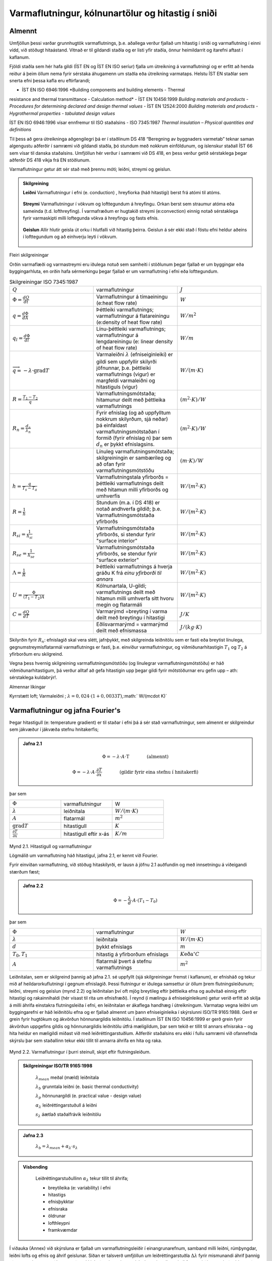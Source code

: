 .. container::

Varmaflutningur, kólnunartölur og hitastig í sniði
==================================================

Almennt
-------

Umfjöllun þessi varðar grunnhugtök varmaflutnings, þ.e. aðallega verður
fjallað um hitastig í sniði og varmaflutning í einni vídd, við stöðugt
hitaástand. Vitnað er til gildandi staðla og er listi yfir staðla, önnur
heimildarrit og ítarefni aftast í kaflanum.

Fjöldi staðla sem hér hafa gildi (ÍST EN og ÍST EN ISO seríur) fjalla um
útreikning á varmaflutningi og er erfitt að henda reiður á þeim öllum
nema fyrir sérstaka áhugamenn um staðla eða útreikning varmataps. Helstu
ÍST EN staðlar sem snerta efni þessa kafla eru eftirfarandi;

- ÍST EN ISO 6946:1996 *Building components and building elements - Thermal
resistance and thermal transmittance - Calculation method*
- ÍST EN 10456:1999 *Building materials and products - Procedures for
determining declared and design thermal values*
- ÍST EN 12524:2000 *Building materials and products - Hygrothermal
properties - tabulated design values*

ÍST EN ISO 6946:1996 vísar ennfremur til ISO staðalsins
- ISO 7345:1987 *Thermal insulation – Physical quantities and definitions*

Til þess að gera útreikninga aðgengilegri þá er í staðlinum DS 418
“Beregning av byggnaders varmetab” teknar saman algengustu aðferðir í
samræmi við gildandi staðla, þó stundum með nokkrum einföldunum, og
íslenskur staðall ÍST 66 sem vísar til danska staðalsins. Umfjöllun hér
verður í samræmi við DS 418, en þess verður getið sérstaklega þegar
aðferðir DS 418 víkja frá EN stöðlunum.

Varmaflutningur getur átt sér stað með þrennu móti; leiðni, streymi og
geislun.

.. admonition:: Skilgreining
   :class: definitions
   
   **Leiðni**
   Varmaflutningur í efni (e. conduction) , hreyfiorka (háð hitastigi) berst frá atómi til atóms.
   
   .. figure:: ./myndir/kafli02/leidni.png
   
   **Streymi**
   Varmaflutningur í vökvum og lofttegundum á hreyfingu. Orkan
   berst sem straumur atóma eða sameinda (t.d. lofthreyfing). Í varmafræðum
   er hugtakið streymi (e:convection) einnig notað sérstaklega fyrir
   varmaskipti milli loftegunda vökva á hreyfingu og fasts efnis.
   
   .. figure:: ./myndir/kafli02/streymi.png

   **Geislun**
   Allir hlutir geisla út orku í hlutfalli við hitastig þeirra. Geislun á
   sér ekki stað í föstu efni heldur aðeins í lofttegundum og að einhverju
   leyti í vökvum.
   
   .. figure:: ./myndir/kafli02/geislun.png

Fleiri skilgreiningar

Orðin varmaflæði og varmastreymi eru iðulega notuð sem samheiti í
stöðlunum þegar fjallað er um byggingar eða byggingarhluta, en orðin
hafa sérmerkingu þegar fjallað er um varmaflutning í efni eða
lofttegundum.

.. list-table:: Skilgreiningar ISO 7345:1987
  :widths: 5 5 5
  :header-rows: 0

  * - :math:`Q`
    - varmaflutningur
    - :math:`J`
  * - :math:`\Phi = \frac{dQ}{dt}`
    - Varmaflutningur á tímaeiningu (e:heat flow rate)
    - :math:`W`
  * - :math:`q=\frac{d\Phi}{dA}`
    - Þéttleiki varmaflutnings; varmaflutningur á flatareiningu (e:density of heat flow rate)
    - :math:`W/m^2`
  * - :math:`q_l=\frac{d\Phi}{dl}`
    - Línu-þéttleiki varmaflutnings; varmaflutningur á lengdareiningu (e: linear density of heat flow rate)
    - :math:`W/m`
  * - :math:`\overrightarrow{q} = -\lambda\cdot \text{grad}T`
    - Varmaleiðni :math:`\lambda` (efniseiginleiki) er gildi sem uppfyllir skilyrði
      jöfnunnar, þ.e. þéttleiki varmaflutnings (vigur) er margfeldi
      varmaleiðni og hitastiguls (vigur)
    - :math:`W/(m\cdot K)`
  * - :math:`R=\frac{T_1-T_2}{q}`
    - Varmaflutningsmótstaða; hitamunur deilt með þéttleika varmaflutnings
    - :math:`(m^2\cdot K)/W`   
  * - :math:`R_n=\frac{d_n}{\lambda_n}`
    - Fyrir efnislag (og að uppfylltum nokkrum skilyrðum, sjá neðar) þá einfaldast varmaflutningsmótstaðan í formið (fyrir
      efnislag n) þar sem :math:`d_n` er þykkt efnislagsins.
    - :math:`(m^2\cdot K)/W` 
  * - 
    - Línuleg varmaflutningsmótstaða; skilgreiningin er sambærileg og að ofan
      fyrir varmaflutningsmótstöðu
    - :math:`(m\cdot K)/W` 
  * - :math:`h=\frac{q}{T_s-T_a}`
    - Varmaflutningstala yfirborðs = þéttleiki varmaflutnings deilt
      með hitamun milli yfirborðs og umhverfis
    - :math:`W/(m^2 \cdot K)` 
  * - :math:`R=\frac{1}{h}`
    - Stundum (m.a. í DS 418) er notað andhverfa gildið; þ.e. Varmaflutningsmótstaða yfirborðs
    - :math:`W/(m^2 \cdot K)` 
  * - :math:`R_{si}=\frac{1}{h_{si}}`
    - Varmaflutningsmótstaða yfirborðs, si stendur fyrir "surface interior"
    - :math:`W/(m^2 \cdot K)` 
  * - :math:`R_{se}=\frac{1}{h_{se}}`
    - Varmaflutningsmótstaða yfirborðs, se stendur fyrir "surface exterior"
    - :math:`W/(m^2 \cdot K)` 
  * - :math:`\Lambda = \frac{1}{R}`
    - Þéttleiki varmaflutnings á hverja gráðu K frá *einu yfirborði til annars*
    - :math:`W/(m^2 \cdot K)` 
  * - :math:`U = \frac{\Phi}{(T_1-T_2)A}`
    - Kólnunartala, U-gildi; varmaflutnings deilt með hitamun milli umhverfa sitt hvoru megin og flatarmáli
    - :math:`W/(m^2 \cdot K)` 
  * - :math:`C=\frac{dQ}{dT}`
    - Varmarýmd =breyting í varma deilt með breytingu í hitastigi
    - :math:`J/K` 
  * - 
    - Eðlisvarmarýmd = varmarýmd deilt með efnismassa
    - :math:`J/(kg\cdot K)`

Skilyrðin fyrir :math:`R_n`: efnislagið skal vera slétt, jafnþykkt, með skilgreinda leiðnitölu sem er fasti eða breytist
línulega, gegnumstreymisflatarmál varmaflutnings er fasti, þ.e. einvíður
varmaflutningur, og viðmiðunarhitastigin :math:`T_1` og :math:`T_2`
á yfirborðum eru skilgreind.

Vegna þess hvernig skilgreining varmaflutningsmótstöðu (og línulegrar
varmaflutningsmótstöðu) er háð viðmiðunarhitastigum, þá verður alltaf að
gefa hitastigin upp þegar gildi fyrir mótstöðurnar eru gefin upp – ath:
sérstaklega kuldabrýr!.

Almennar líkingar

Kyrrstætt loft; Varmaleiðni ; :math:`\lambda = 0,024 \cdot (1+0,0033T)`,:math:` W/(m\cdot K)`

Varmaflutningur og jafna Fourier's
----------------------------------

Þegar hitastigull (e: temperature gradient) er til staðar í efni þá á
sér stað varmaflutningur, sem almennt er skilgreindur sem jákvæður í
jákvæða stefnu hnitakerfis;

.. admonition:: Jafna 2.1
   :class: jafna

   .. math::
      \Phi = -\lambda \cdot A \cdot \text{T} \qquad \qquad \text{(almennt)}
   .. math::
      \Phi = -\lambda \cdot A \cdot \frac{\partial T}{\partial x} \qquad \qquad\text{(gildir fyrir eina stefnu í hnitakerfi)}

þar sem 

.. list-table:: 
  :widths: 5 5 5
  :header-rows: 0

  * - :math:`\Phi`
    - varmaflutningur
    - W
  * - :math:`\lambda`
    - leiðnitala
    - :math:`W/(m\cdot K)`
  * - :math:`A`
    - flatarmál
    - :math:`m^2`
  * - :math:`\text{grad}T`
    - hitastigull
    - :math:`K`
  * - :math:`\frac{\partial T}{\partial x}`
    - hitastigull eftir x-ás
    - :math:`K/m`

.. figure:: ./myndir/kafli02/varmaflutningur.png
  :align: center
  :width: 30%

Mynd 2.1. Hitastigull og varmaflutningur

Lögmálið um varmaflutning háð hitastigul, jafna 2.1, er kennt við
Fourier.

Fyrir einvíðan varmaflutning, við stöðug hitaskilyrði, er lausn á jöfnu
2.1 auðfundin og með innsetningu á viðeigandi stærðum fæst;

.. admonition:: Jafna 2.2
   :class: jafna

   .. math:: \Phi = -\frac{\lambda}{d}\cdot A \cdot (T_1-T_0)

þar sem 

.. list-table:: 
  :widths: 5 5 5
  :header-rows: 0

  * - :math:`\Phi`
    - varmaflutningur
    - :math:`W`
  * - :math:`\lambda`
    - leiðnitala
    - :math:`W/(m\cdot K)`
  * - :math:`d`
    - þykkt efnislags
    - :math:`m`
  * - :math:`T_0,T_1`
    - hitastig á yfirborðum efnislags
    - :math:`K \text{eða} ^{\circ}C`
  * - :math:`A`
    - flatarmál þvert á stefnu varmaflutnings
    - :math:`m^2`        

Leiðnitalan, sem er skilgreind þannig að jafna 2.1. sé uppfyllt (sjá
skilgreiningar fremst í kaflanum), er efnisháð og tekur mið af
heildarorkuflutningi í gegnum efnislagið. Þessi flutningur er iðulega
samsettur úr öllum þrem flutningsleiðunum; leiðni, streymi og geislun
(mynd 2.2) og leiðnitalan því oft mjög breytileg eftir þéttleika efna og
auðvitað einnig eftir hitastigi og rakainnihaldi (hér vísast til rita um
efnisfræði). Í reynd (í mælingu á efniseiginleikum) getur verið erfitt
að skilja á milli áhrifa einstakra flutningsleiða í efni, en leiðnitalan
er ákaflega handhæg í útreikningum. Varmatap vegna leiðni um
byggingarefni er háð leiðnitölu efna og er fjallað almennt um þann
efniseiginleika í skýrslunni ISO/TR 9165:1988. Gerð er grein fyrir
hugtökum og ákvörðun hönnunargildis leiðnitölu. Í staðlinum ÍST EN ISO
10456:1999 er gerð grein fyrir ákvörðun uppgefins gildis og
hönnunargildis leiðnitölu útfrá mæligildum, þar sem tekið er tillit til
annars efnisraka – og hita heldur en mæligildi miðast við með
leiðréttingarstuðlum. Aðferðir staðalsins eru ekki í fullu samræmi við
ofannefnda skýrslu þar sem staðallinn tekur ekki tillit til annarra
áhrifa en hita og raka.

.. figure:: ./myndir/kafli02/leidnitala.png
  :align: center
  :width: 70%

Mynd 2.2. Varmaflutningur í þurri steinull, skipt eftir flutningsleiðum.

.. admonition:: Skilgreiningar ISO/TR 9165:1998
   :class: definitions

      :math:`\lambda_{mean}` meðal (mæld) leiðnitala

      :math:`\lambda_{b}` grunntala leiðni (e. basic thermal conductivity)

      :math:`\lambda_{p}` hönnunargildi (e. practical value - design value)

      :math:`\alpha_{\lambda}` leiðréttingarstuðull á leiðni

      :math:`s_{\lambda}` áætlað staðalfrávik leiðnitölu 

.. admonition:: Jafna 2.3
    :class: jafna

      :math:`\lambda_b = \lambda_{mean} + \alpha_{\lambda} \cdot s_{\lambda}`

.. admonition:: Vísbending
    :class: hint

      Leiðréttingarstuðullinn :math:`\alpha_{\lambda}` tekur tillit til áhrifa;

      * breytileika (e: variability) í efni

      * hitastigs

      * efnisþykktar

      * efnisraka

      * öldrunar

      * lofthleypni

      * framkvæmdar

Í viðauka (Annex) við skýrsluna er fjallað um varmaflutningsleiðir í
einangrunarefnum, samband milli leiðni, rúmþyngdar, leiðni lofts og
efnis og áhrif geislunar. Síðan er talsverð umfjöllun um
leiðréttingarstuðla :math:`\Delta \lambda` fyrir mismunandi áhrif þannig að meta má suma
stuðlana en aðra ekki. Það er hvergi sagt skýrt hvernig reikna skuli
:math:`\lambda_p` en virðist sem það sé hugsað eins og jafna 2.4 sýnir:

.. admonition:: Jafna 2.4
    :class: jafna

      :math:`\lambda_p = \lambda_b + \Delta\lambda_m + \Delta\lambda_t`

Hönnunargildi leiðnitölu er þá fundið á sambærilegan hátt og tíðkast
hefur á Norðurlöndunum um árabil, sjá t.d. *“Den nordiske komité for
bygningsbestemmelser”* (1989).

Í samræmi við þessar reglur eru hönnunargildi leiðnitalna fyrir öll
algengustu byggingarefnin birt í staðlinum ÍST EN 12524:2000. Uppgefin
leiðnitala tekur samkvæmt hefð tillit til allra þriggja
varmaflutningsleiða í efni; leiðni, geislunar og streymis. Ítarlegar
töflur yfir leiðnitölur má finna víða, t.d. í ritinu *Varmaeinangrun húsa*
eftir þá Guðmund Halldórsson og Jón Sigurjónsson (1992). Leiðnitölur
efna eru einnig gefnar upp af framleiðendum.

Þegar reikna á varmaflutning samkvæmt jöfnu 2.1 (eða 2.2) þá þarf
hitadreifingin augljóslega að vera þekkt. Jöfnu hitasviðsins má ákvarða
útfrá jafnvægislíkingum fyrir smábút. Með hliðsjón af jöfnu 2.1 og mynd
2.3 (smábútur með þverskurðarflatarmálið A og þykktina dx) fæst fyrir
einvítt tilfelli (jafnvægi varmaflutnings, þ.e. varmaflutningur á
tímaeiningu dt) og fyrir snið þar sem þéttleiki varmaflutnings er fasti
(þ.e. umfjöllunin gildir t.d. ekki fyrir röraeinangrun!);

.. admonition:: Jafna 2.5
    :class: jafna

      a. Varmaflutningur inn frá vinstri

      :math:`\Phi_1 = - \lambda \cdot A \cdot \frac{\partial T_x}{\partial x}`

      b. Varmaflutningur út til hægri

      :math:`\Phi_2 = - \lambda \cdot A \cdot \frac{\partial T_{x+dx}}{\partial x}`
      
      c. Varmagjöf

      :math:`\Phi_3 = A \cdot dx \cdot \Phi''`
      
      d. Uppsafnaður varmi

      :math:`\Phi_4 = A \cdot dx \cdot \rho \cdot c_p \cdot \frac{\partial T}{\partial t}`
      
Fyrir varmaaukningu smábútsins sem jákvæða stærð;

:math:`\Phi_4 = \Phi_1 - \Phi_2 + \Phi_3`

Setjum inn jöfnurnar 2.5a-d (gerum hér ráð fyrir að leiðnitalan sé ekki
háð hitastigi) og styttum. Með “innsæi” (eða samanburði við fyrstu liði
Taylor raðar) sést að :math:`\partial^2 T = (\partial T_{x+dx} - \partial T_x)`, sem gefur jöfnu 2.6.

.. admonition:: Jafna 2.6
    :class: jafna

      :math:`\rho \cdot c_p \cdot \frac{\partial T}{\partial t} = \lambda \cdot \frac{\partial^2 T}{\partial x^2} + \Phi''`

í jöfnum 2.5a-d og 2.6 er skýring tákna eftirfarandi;

.. list-table:: 
  :widths: 5 5 5
  :header-rows: 0

  * - :math:`\rho`
    - þéttleiki efnisins
    - :math:`kg/m^3`
  * - :math:`c_p`
    - eðlisvarmarýmd efnis
    - :math:`J/(kg \cdot K)`
  * - :math:`\frac{\partial T_x}{\partial x} , \frac{\partial T_{x+dx}}{\partial x}`
    - varmastigull í sniðum x og x+dx
    -
  * - :math:`\Phi''`
    - varmagjöf til smábúts
    - :math:`W/m^3` 
  * - ...
    - aðrar stærðir sem fyrr
    - 


Samsvarandi fæst fyrir þrjá ása í rétthyrndu hnitakerfi jafnan 2.7 þegar
notaðar eru tvær einfaldanir; (i) einsátta efni, þ.e. sama leiðnitala í
allar stefnur og (ii) leiðnitalan er ekki hitastigsháð - en auðvelt er
að gera jöfnuna óháða slíkum einföldunum.

.. admonition:: Jafna 2.7
    :class: jafna

      :math:`\rho \cdot c_p \cdot \frac{\partial T}{\partial t} = \lambda \cdot \left( \frac{\partial^2 T}{\partial x^2} + \frac{\partial^2 T}{\partial y^2} + \frac{\partial^2 T}{\partial z^2} \right) + \Phi''`

.. list-table:: 
  :widths: 5 5 5
  :header-rows: 0

  * - :math:`T`
    - varmafræðilegt hitastig K
    - :math:`K`
  * - :math:`t`
    - tími
    - :math:`s`
  * - :math:`x,y,z`
    - lengdarmál
    - :math:`m`
  * - :math:`\Phi''`
    - varmagjöf á tímaeiningu og rúmmál
    - :math:`W/m^3`  
  * - :math:`\lambda`
    - varmaleiðnitala
    - :math:`W/(m \cdot K)` 
  * - :math:`\rho`
    - þéttleiki efnis
    - :math:`kg/m^3` 
  * - :math:`c_p`
    - eðlisvarmi
    - :math:`J/(kg \cdot K)` 

Aðeins í undantekningartilvikum er hægt að ákvarða lausnina á jöfnu 2.7
með stærðfræðigreiningu og er lausn því annaðhvort fengin með tölulegum
aðferðum, eða að forsendur eru einfaldaðar nægjanlega þannig að leysa
megin jöfnuna fræðilega. Síðari kosturinn er almennt notaður þegar telja
má að varmaflutningur uppfylli skilyrðin; (i) ástandið er ekki tímaháð
og (ii) varmaflutningur er einvíður (í eina stefnu í hnitakerfinu)

Þá fæst (fyrir varmagjöf :math:`\Phi'' = 0`)

.. admonition:: Jafna 2.8
    :class: jafna

      :math:`\lambda \cdot \left( \frac{\partial^2 T}{\partial x^2} \right) = 0`

og lausnin er augljóslega bein lína, þ.e. línulegt hitafall í sniðinu
svo lengi sem leiðnitalan, :math:`\lambda`, er fasti. Með tegrun og innsetningu á
viðeigandi stærðum (Mynd 2.4) fæst jafna 2.9;

.. admonition:: Jafna 2.9
    :class: jafna

      :math:`T_x = T_0 + \frac{x \cdot \lambda}{d \cdot \lambda} \cdot (T_1-T_0)=T_0+\frac{R_x}{R}(T_1-T_0)`

þar sem R\ :sub:`x`\ = x/ mótstaða hluta efnislags með þykkt x

R = d/ mótstaða alls efnislagsins með þykkt d

| 

Mynd 2.4

| 

| 

| 

Í jöfnu 2.9 hafa verið skilgreindar mótstöður R\ :sub:`x`\  og R, í stað
þess að stytta  töluna út og halda efnisþykktum eftir í jöfnunni, þetta
skýrist í umfjöllun sem fylgir. Þessi skilgreining á varmamótstöðu
efnislags er í samræmi við EN ISO 6946:1996 (en hefur tíðkast mun
lengur).

| 

Í langflestum tilvikum er áhugaverðast að skoða byggingarhluta sem
samsettir eru úr mörgum efnislögum og því með breytilegar leiðnitölur.
Til að ákvarða hitastig í sniði slíks byggingarhluta má setja upp
jafnvægislíkingu, sjá mynd 2.5 fyrir tvö efnislög;

| 

V\ Shape7 ið stöðug skilyrði (og fyrir fast flatarmál A) gildir
q\ :sub:`1`\ =q\ :sub:`2`\ 

og með hliðsjón af jöfnu 2.1 fæst;

| 

.. image:: myndir/kafli02_html_91729907e51607b3.png
   :name: Object24

| 

leyst fyrir T\ :sub:`1`\  (og með umröðun) fæst jafna 2.10

|image24| (2.10)

| 

þar sem R\ :sub:`1`\ = d\ :sub:`1`\ /\ :sub:`1`

R = R\ :sub:`1`\ +R\ :sub:`2`\ = d\ :sub:`1`\ /\ :sub:`1`\ +
d\ :sub:`2`\ /\ :sub:`2`

| 

| 

H

Mynd 2.5

Varmaflutningur og

hitastigull í tveggja laga byggingarhluta

Varmaflutningur og

hitastigull í tveggja laga

byggingarhluta

liðstætt fæst almenna jafnan fyrir n efnislög og

útreikning á hitastigi í sniði k sem jafna 2.11

| 

|image25| (2.11)

| 

Með þekkt hitastig beggja vegna við byggingarhluta má því auðveldlega
ákvarða hitastigsdreifingu í sniði við stöðug skilyrði ef
varmaflutningsmótstöður einstakra efnislaga eru þekktar.

| 

Nánar er fjallað um þennan þátt í kafla 2.6.

| 

| 

2.3 Varmastreymi
----------------

Varmastreymi getur átt sér stað vegna tilfærslu vökva eða lofttegunda.
Þetta gildir t.d. þegar loftskipti eiga sér stað í vistarverum og verður
fjallað um þann þátt síðar. Varmaflutningur vegna streymis verður einnig
þegar lofttegundir eða vökvi á hreyfingu komast í snertingu við fast
efni, og hitastig fasta efnisins er annað en hins miðilsins. Í slíkum
tilvikum er skilgreind varmaflutningstala yfirborðs, h (sjá einnig
skilgreiningar fremst í kaflanum).

| 

Streymið getur verið ýmist þvingað, þ.e. ytri kraftar orsaka hreyfinguna
eða óþvingað þ.e. þegar hitamunur einn milli t.d. yfirborðs og lofts
kemur loftinu á hreyfingu (vegna uppdrifs, e: buyoancy).

| 

Í fræðiritum, t.d. Nevander og Elmarsson(1994), má finna nálgunarjöfnur
til útreikninga á varmaflutningstölunni h, sjá töflu 2.1, og sést þar
ljóslega hvaða áhrif annarsvegar lofthraði og hinsvegar hitamunur hafa á
varmaskiptin.

| 

Tafla 2.1 Varmaflutningstala yfirborðs h W/(m\ :sup:`2`\ ·K)

| 

Þvingað streymi – vindhraði og stefna miðast við aðstæður í ótrufluðu
streymi

| 

Vindur samsíða yfirborði

h = 6+4·u u≤5 m/s

h = 7,4·u\ :sup:`0,76`\  u>5 m/s

| 

Vindstefna þvert á yfirborð

h = 5+4,5·u-0,14·u\ :sup:`2`\  áveðurs u<10 m/s

h = 5+1,5·u hlémegin u<8 m/s

| 

Óþvingað streymi (eigið streymi)

h = C·dT\ :sup:`0,25`\  C á bilinu 1,45 – 2,55

dT er tölugildi mismunar á hitastigi yfirborðs og lofts

| 

| 

Í staðlinum DS 418 (og Evrópustöðlum) eru gefnar upp varmamótstöður R
fyrir yfirborð (R=1/h), tafla 2.2 sýnir staðalgildin fyrir mismunandi
aðstæður.

| 

+------------------------+-----------------------+--------+-------+
| Tafla 2.2              |                       |        |       |
| Varmaflutningsmótstaða |                       |        |       |
| við yfirborð           |                       |        |       |
| m\ :sup:`2`\ K/W       |                       |        |       |
| (Heimild: ÍST EN ISO   |                       |        |       |
| 6946:1996)             |                       |        |       |
+------------------------+-----------------------+--------+-------+
| |                      | Stefna varmaflutnings |        |       |
+------------------------+-----------------------+--------+-------+
| |                      | Upp                   | Lárétt | Niður |
+------------------------+-----------------------+--------+-------+
| Innri mótstaða         | 0,10                  | 0,13   | 0,17  |
| R\ :sub:`si`           |                       |        |       |
+------------------------+-----------------------+--------+-------+
| Ytri mótstaða          | 0,04                  | 0,04   | 0,04  |
| R\ :sub:`se`           |                       |        |       |
+------------------------+-----------------------+--------+-------+

| 

| 

2.4 Varmageislun
----------------

Varmageislun er af mjög margbreytilegri bylgjulengd, eins og ljóslega má
sjá þegar geislaróf sólargeislunar er skoðað, mynd 2.6. Bylgjulengdin
mun ráða miklu um eiginleika geislunarinnar, s.s. orku og lit.

| 

Varmageislun hluta er í hlutfalli við hitastig þeirra, ef hlutur geislar
fullkomlega frá sér þá er talað um svartan kropp. Almenna jafnan 2.12
fyrir geislun frá svörtum kropp er kennd við Stefan-Boltzmann,

| 

q=·T\ :sup:`4`\  (2.12)

| 

þar sem q varmaþéttleiki W/m\ :sup:`2`

-  Stefan-Boltzmann stuðullinn, =5,6697·10\ :sup:`-8`\ 
   W/(m\ :sup:`2`\ ·K\ :sup:`4`\ )

T hitastig K

| 

.. image:: myndir/kafli02_html_a94cccb079dd267a.png
   :name: Picture 27
   :width: 576px
   :height: 307px

Mynd 2.6 Dreifing orku í sólarinngeislun til jarðar (Heimild: British
Standard, 1992)

| 

| 

Fæstir hlutir uppfylla þó skilyrðið að teljast fullkomlega svartir, og
geislunin er þá minni svo nemur áhrifum geislunarstuðulsins  (e:
emittance factor),

| 

q=··T\ :sup:`4`\  (2.13)

| 

þar sem  geislunarstuðull

... önnur tákn sem fyrr

| 

Fyrir geislun sem fellur á hlut gilda þrjú tilfelli; hluti geislunar
endurkastast, hluti er tekinn upp af yfirborðinu (ísog) og loks getur
hluti geislunar komist í gegn (t.d. ljóshleypni).

Hlutfallið af hverjum þætti fyrir sig er táknað með viðeigandi
hlutfallstölu og jafnframt gildir jafna 2.14,

| 

r++ =1 (2.14)

| 

þar sem r endurgeislunarstuðull

 ísogsstuðull

 gegnumhleypnistuðull

| 

Almennt gildir að stuðlarnir eru breytilegir eftir bylgjulengd
geislunarinnar, fyrir varmageislun í byggingum er þó iðulega litið svo á
að = en þetta gildir alls ekki þegar skoðuð er varmaútgeislun
byggingarefna annarsvegar og inngeislun frá sól hinsvegar. Dæmi um gildi
á stuðlunum fyrir mismunandi efni og geislun eru sýnd í töflu 2.3. Í
byggingum hafa flest efni, að málmum undanskildum, (og nánast óháð lit)
útgeislunarstuðul á bilinu 0,85 – 0,95 fyrir hitastig undir 200 °C.

| 

| 

| 

| 

+-------------------------+-----------------------+----------------+
| Tafla 2.3               |                       |                |
| Geislunarstuðlar        |                       |                |
| yfirborða (Heimild:     |                       |                |
| ASHRAE Fundamentals     |                       |                |
| 1989)                   |                       |                |
+-------------------------+-----------------------+----------------+
| |                       | Útgeislun \ :sup:`a)` | Ísog vegna     |
|                         |                       |                |
|                         |                       | sólargeislunar |
+-------------------------+-----------------------+----------------+
| Svört, ómálmkennd       | 0,97 – 0,99           | 0,97 – 0,99    |
| yfirborð                |                       |                |
+-------------------------+-----------------------+----------------+
| Rauður tígulsteinn,     | 0,85 – 0,95           | 0,65 – 0,80    |
| steypa eða múr,         |                       |                |
| ryðgaðir málmar, dökkar |                       |                |
| málningar               |                       |                |
+-------------------------+-----------------------+----------------+
| Gulir og gulbrúnir      | 0,85 – 0,95           | 0,50 – 0,70    |
| stein- eða múrfletir    |                       |                |
+-------------------------+-----------------------+----------------+
| Hvítir eða              | 0,85 – 0,95           | 0,30 – 0,50    |
| ljóskremlitaðir stein-  |                       |                |
| eða múrfletir og        |                       |                |
| málningar               |                       |                |
+-------------------------+-----------------------+----------------+
| Gluggagler              | 0,90                  | b)             |
+-------------------------+-----------------------+----------------+
| Björt yfirborð ál- eða  | 0,40 – 0,60           | 0,30 – 0,50    |
| bronsmálningar          |                       |                |
+-------------------------+-----------------------+----------------+
| Mattir málmfletir og    | 0,20 – 0,30           | 0,40 – 0,65    |
| galvanhúð               |                       |                |
+-------------------------+-----------------------+----------------+
| Fægðir koparfletir      | 0,02 – 0,05           | 0,10 – 0,40    |
+-------------------------+-----------------------+----------------+
| Fægt ál                 | 0,02 – 0,04           | 0,10 – 0,40    |
+-------------------------+-----------------------+----------------+

a) Hitastig 10-40 °C

b) 0,04 – 0,4 háð glergerð

| 

| 

Geislun milli yfirborða

Nettó varmageislun frá einu yfirborði til annars ræðst af hitastigi,
stærð og lögun yfirborða ásamt innbyrðis afstöðu þeirra og loks
geislunartölum. Fyrir yfirborð, sem ekki eru lítil í samanburði við
fjarlægðina milli þeirra, gildir jafna 2.15,

| 

\ :sub:`r12`\ =
A\ :sub:`1`\ ·F\ :sub:`12`\ ·\ :sub:`12`\ ··[T\ :sub:`1`\ :sup:`4`\ -T\ :sub:`2`\ :sup:`4`\ ]
(2.15)

| 

þar sem \ :sub:`r12`\  nettó varmageislun frá yfirborði 1 til yfirborðs
2, W

A yfirborðsflatarmál m\ :sup:`2`

\ :sub:`12`\  nettó geislunarstuðull

… önnur tákn sem fyrr

| 

Ákvörðun nettó-geislunarstuðulsins \ :sub:`12`\ fer eftir jöfnu2.16,

| 

|image26| (2.16)

þar sem \ :sub:`1`\  geislunarstuðull fyrir yfirborð 1

\ :sub:`2`\  geislunarstuðull fyrir yfirborð 2

| 

| 

Stuðullinn F\ :sub:`12`\  er innbyrðis geislunarhorn (e: radiation angle
factor, radiation shape factor) flatanna fyrir geislun frá fleti 1 til
flatar 2, og fæst samkvæmt jöfnu (2.17) og mynd 2.7

|image27| (2.17)

| 

| |Shape11|

| 

| 

| 

| 

| 

| 

| 

| 

| 

| 

n\ :sub:`1`\ , n\ :sub:`2`\  eininga-normalvigrar

\ :sub:`1`\ , \ :sub:`2`\  horn milli tengilínu og normalvigranna
n\ :sub:`1`\ ,n\ :sub:`2`

r lengd tengilínunnar

| 

| 

Mynd 2.7 Geislunarhorn flata, skýringar fyrir jöfnu 2.17

| 

Jafnframt gildir jafna 2.18

F\ :sub:`12`\ ·A\ :sub:`1`\ = F\ :sub:`21`\ ·A\ :sub:`2`\  (2.18)

| 

Ákvörðun stuðulsins F\ :sub:`12`\  er fræðilega (með
stærðfræðigreiningu) aðeins gerleg fyrir einföldustu tilvik, í öðrum
tilfellum má nota mælingar (vélrænar aðferðir) eða reiknimódel sem
byggja á tölulegri greiningu.

| 

Dæmi um stuðulgildi fyrir tvö algeng tilvik eru sýnd á mynd 2.8

.. image:: myndir/kafli02_html_8bca75532615a04a.png
   :name: Picture 30
   :width: 575px
   :height: 249px

a) tveir fletir hornrétt hvor á annan b) tveir samsíða fletir með
millibili D

| 

Mynd 2.8 Geislunarhorn milli tveggja flata (Heimild: ASHRAE Handbook of
Fundamentals)

| 

| |Shape12|

| 

| 

| 

| 

| 

| 

| 

| 

| 

| 

| 

| 

| 

Mynd 2.9 Geislunarhorn til glugga

| 

Mynd 2.9 Geislunarhorn til glugga

| 

Til að fá mat á geislahornið þá má reyna að einfalda raunverulega
afstöðu (þrívíða) í tvívíða (sniðmynd) og mæla síðan hornið sem hlutfall
af heilum hring, mynd 2.9.

| 

Dæmi: Mynd 2.9 sýnir geislunarhorn til glugga fyrir mann sem er hugsaður
standa innan við glugga sem er (hxb) 120x200 sm og viðmiðunarpunktur
mannsins 150 sm inni í herberginu, og fyrir miðjum glugganum. Af
sniðmyndinni má sjá að lárétta hornið mun vega talsvert meira heldur en
það lóðrétta; mæling á lárétta horninu gefur hornhlutfallið = 0,18
(lóðrétta hornhlutfallið = 0,12). Útreiknað geislahorn flatarins (séð
frá viðmiðunarpunktinum) er F\ :sub:`12`\ =0,24. Einföldunin gefur
þannig talsvert frávik frá réttu gildi, en getur eigi að síður gefið
hugmynd um áhrif gluggans, sjá síðar.

| 

+-----------------------+---------------------------------------------+
| .. rubric:: |image30| | .. rubric::                                 |
|    :name: section     |    :name: section-1                         |
|    :class: western    |    :class: western                          |
|                       |                                             |
|                       | .. rubric::                                 |
|                       |    :name: section-2                         |
|                       |    :class: western                          |
|                       |                                             |
|                       | .. rubric::                                 |
|                       |    :name: section-3                         |
|                       |    :class: western                          |
|                       |                                             |
|                       | .. rubric::                                 |
|                       |    :name: section-4                         |
|                       |    :class: western                          |
|                       |                                             |
|                       | .. rubric::                                 |
|                       |    :name: section-5                         |
|                       |    :class: western                          |
|                       |                                             |
|                       | .. rubric:: *Mynd 2.10 Hitamynd*            |
|                       |    :name: mynd-2.10-hitamynd                |
|                       |    :class: western                          |
|                       |                                             |
|                       | Hitamyndavél (e. infra red camera) nemur    |
|                       | hitaútgeislun frá flötum, og fyrir gefna    |
|                       | útgeislunartölu () er yfirborðshitastig    |
|                       | reiknað út                                  |
+-----------------------+---------------------------------------------+

.. _section-6:

| 

2.5 Varmaflutningsmótstöður í loftbilum og jarðvegi
---------------------------------------------------

Kyrrstætt loft er ágætur einangrari ( = 0,025 W/m·K) og loftbil því
einangrandi, en varmaflutningsmótstaða bilsins er háð hitafalli yfir það
(áhrif geislunar) og lofthreyfingu í bilinu. Alltaf er einhver hreyfing
vegna hitamunar milli flata og lofts (eigið streymi), þó háð hitamun og
mótstöðu í bilinu (yfirborðseiginleikum og þykkt loftbils), en streymið
vex ef loftbilið er loftræst. Í loftræstu bili verður eigið streymi
auðveldara (hringstreymi í bilinu ekki lengur einasti möguleikinn) auk
þess sem þrýstimunur í lofti innan og utan bils getur aukið á
hreyfinguna. Í stöðlum er varmaflutningsmótstaða óloftræsts loftbils
gefin upp fyrir mismunandi þykktir, tafla 2.4, og gildið síðan leiðrétt
þegar taka þarf tillit til loftræsingar bilsins.

| 

Gildin í töflu 2.4 eiga við þegar;

-  Loftbilið afmarkast af tveim flötum sem eru samsíða og hornrétt á
   stefnu varmaflutnings. Varmageislunartala flatanna   0,8.

-  Þykkt loftbilsins er minni en 1/10 af kantlengd afmarkandi flatar
   (breidd eða hæð) og mest 300 mm.

-  Gildi í dálki “Upp” gilda fyrir loftbil sem hallar allt að 30° frá
   láréttu.

| 

+------------------------+-----------------------+--------+-------+
| Tafla 2.4              |                       |        |       |
| V                      |                       |        |       |
| armaflutningsmótstöður |                       |        |       |
| óloftræsts loftbils    |                       |        |       |
| m\ :sup:`2`\ K/W       |                       |        |       |
|                        |                       |        |       |
| |                      |                       |        |       |
+------------------------+-----------------------+--------+-------+
| Þykkt loftbils mm      | Stefna varmaflutnings |        |       |
+------------------------+-----------------------+--------+-------+
| |                      | Upp                   | Lárétt | Niður |
|                        |                       |        |       |
|                        |                       |        | |     |
+------------------------+-----------------------+--------+-------+
| 0                      | 0,00                  | 0,00   | 0,00  |
+------------------------+-----------------------+--------+-------+
| 5                      | 0,11                  | 0,11   | 0,11  |
+------------------------+-----------------------+--------+-------+
| 7                      | 0,13                  | 0,13   | 0,13  |
+------------------------+-----------------------+--------+-------+
| 10                     | 0,15                  | 0,15   | 0,15  |
+------------------------+-----------------------+--------+-------+
| 15                     | 0,16                  | 0,17   | 0,17  |
+------------------------+-----------------------+--------+-------+
| 25                     | 0,16                  | 0,18   | 0,19  |
+------------------------+-----------------------+--------+-------+
| 50                     | 0,16                  | 0,18   | 0,21  |
+------------------------+-----------------------+--------+-------+
| 100                    | 0,16                  | 0,18   | 0,22  |
+------------------------+-----------------------+--------+-------+
| 300                    | 0,16                  | 0,18   | 0,23  |
+------------------------+-----------------------+--------+-------+

| 

Leiðrétt er fyrir áhrifum loftunar á eftirfarandi hátt;

| 

Lítið loftræst loftbil:

Loftræsing telst lítil ef opflatarmál a inn í loftbilið eru

500 mm\ :sup:`2`\  < a ≤ 1500 mm\ :sup:`2`\  á breiddarmetra lóðrétts
loftbils

500 mm\ :sup:`2`\  < a ≤ 1500 mm\ :sup:`2`\  á m\ :sup:`2`\  lárétts
(lítið hallandi) loftbils

Hönnunarmótstaða slíkra loftbila er 50 % af töflugildum í töflu 2.4. Ef
varmaflutningsmótstaða efnislaga milli loftbils og útilofts er meiri en
0,15 m\ :sup:`2`\ K/W þá skal sú mótstaða sett jöfn 0,15
m\ :sup:`2`\ K/W.

| 

Vel loftræst loftbil:

Loftræsing telst mikil ef opflatarmál a inn í loftbilið eru

1500 mm\ :sup:`2`\  < a á breiddarmetra lóðrétts loftbils

1500 mm\ :sup:`2`\  < a á m\ :sup:`2`\  lárétts loftbils

Við útreikning á varmaflutningsmótstöðu byggingarhluta sem innihalda vel
loftræst loftbil, þá skal líta framhjá loftbilinu og öllum efnislögum
milli slíks loftbils og útilofts en í stað þess er
varmaflutningsmótstöðu ytra yfirborðs sett jöfn og
yfirborðsmótstöðugildinu fyrir innra yfirborð byggingarhlutans.

| 

Fyrir óeinangruð þakrými (einangrað á lárétt loft en þak byggt upp með
halla) fæst fyrir venjubundið íslenskt þak af slíkri gerð;

| 

R= 0,2 m\ :sup:`2`\ K/W

| 

og er þá varmaflutningsmótstaða ytra yfirborðs ekki meðtalin.

| 

Í Evrópustöðlunum liggur fyrir tillaga að staðli, prEN
1190\ \ `1 <#sdfootnote1sym>`__\  fyrir útreikninga á varmaflutningi til
jarðar (t.d. gólf bygginga). Aðferðin er verulega frábrugðin því sem hér
hefur verið tíðkað (og talsvert flóknari), í DS 418 er lagt til að
reikna áfram varmaflutningsmótstöðu gólfa eða almennt byggingarhluta að
jörðu, svipað og hefur tíðkast um marga áratugi á Norðurlöndunum. Áhrif
jarðar eru þá tekin inn eins og hvert annað efnislag og mótstöðutölur
gefnar upp fyrir mismunandi aðstæður, tafla 2.5, athuga skal að ytri
yfirborðsmótstaða er innifalin í gildunum.

| 

| 

+--------------------------------------------------+------------------+
| Tafla 2.5 Varmaflutningsmótstaða fyrir jörð      | |                |
| R\ :sub:`j`\  (Heimild: DS 418)                  |                  |
|                                                  |                  |
| |                                                |                  |
+--------------------------------------------------+------------------+
| Aðstæður                                         | m\ :sup:`2`\ K/W |
+--------------------------------------------------+------------------+
| |                                                | |                |
+--------------------------------------------------+------------------+
| Gólf á fyllingu; 0,5 m yfir yfirborði til 0,5m   | 1,5              |
| undir yfirborði jarðvegs                         |                  |
+--------------------------------------------------+------------------+
| Kjallaragólf (meira en 0,5 m undir yfirborði     | 2,0              |
| jarðvegs)                                        |                  |
+--------------------------------------------------+------------------+
| Kjallaraveggir; allt að 2 m undir yfirborði (h   | 0,2+0,3·h        |
| er dýpi í metrum)                                |                  |
+--------------------------------------------------+------------------+
| - - meira en 2 m undir yfirborði                 | 2,0              |
+--------------------------------------------------+------------------+

Athugasemd: Ytri yfirborðsmótstaða er innifalin í uppgefnum gildum fyrir
R\ :sub:`j`

| 

2.6 Varmaflutningsmótstaða byggingarhluta og hitastig í sniði
-------------------------------------------------------------

Í nýjum Evrópustöðlum er nú almennt talað um varmaflutningsmótstöðutölur
byggingarhlutaen hér hefur almennt til þessa verið talað um útreikning á
kólnunartölu. Með mótstöðutölur einstakra efnislaga (yfirborðsmótstöður,
holrými og jörð meðtalin) þekktar, þá má auðveldlega ákvarða
heildarvarmaflutningsmótstöðu R\ :sub:`T`\ , jafna 2.19, og kólnunartölu
(U-gildi), jafna 2.20.

| 

R\ :sub:`T`\ =R\ :sub:`si`\ +
R\ :sub:`1`\ +R\ :sub:`2`\ +....+R\ :sub:`se`\  (m\ :sup:`2`\ K/W)
(2.19)

| 

þar sem R\ :sub:`T`\  heildar varmaflutningsmótstaða byggingarhluta

R\ :sub:`si`\  varmaflutningsmótstaða innra yfirborðs

R\ :sub:`n`\  varmaflutningsmótstaða einstakra efnislaga;

R\ :sub:`n`\ =d\ :sub:`n`\ /\ :sub:`n`\  fyrir einstakt efnislag, eða
uppgefin mótstaða efnislags

R\ :sub:`se`\  varmaflutningsmótstaða ytra yfirborðs (ef hún er ekki
innifalin í öðrum gildum)

| 

U’ = 1/R\ :sub:`T`\  (W/m\ :sup:`2`\ K) (2.20)

| 

Samkvæmt DS 418 (Annex A) er hönnunar U-gildi fundið útfrá reiknuðu
U’-gildi og leiðréttingarstuðlum sem taka tillit til loflaga í
einangrun, festinga sem ganga í gegnum einangrun og úrkomu á umsnúið
þak. Verður hér látið nægja að vísa til staðalsins varðandi þessi
atriði.

| 

Umfjöllun til þessa hefur einskorðast við tilvik þar sem varmaflutningur
er fullkomlega reglulegur og ein-vítt ferli, þ.e. varmaflutningur er
alltaf þvert á yfirborð byggingarhluta. Í tilvikum þar sem efnislög í
byggingarhluta eru samsett, og þannig að efniseiginleikar eru ekki
einsleitir, þá uppfyllir varmaflutningurinn ekki ofan nefnd skilyrði.
Þessum tilvikum má skipta í tvennt útfrá því hversu áberandi munur er í
leiðnitölum efnanna;

-  Lítill munur í leiðnitölum, dæmi um slíkt er t.d. þegar einangrað er
   á milli sperra. Truflun á varmaflutningi eða óregla er talin hófleg
   og staðbundin breyting á U-gildi lítil.

-  Mikill munur í leiðnitölum; dæmi um slíkt er t.d. þegar steypt
   milligólf gengur út í gegnum einangrun og út steyptan útvegg. Truflun
   á varmaflutningi getur verið umfangsmikil og staðbundin breyting á
   U-gildi þá einnig. Slík tilvik nefnast kuldabrýr og verður fjallað
   sérstaklega um þau.

Þegar talið er að staðbundin breyting í U-gildi vegna áhrifa frá
samsettum efnislögum sé hófleg þá er U-gildi fundið þannig:

1. Efri mörk varmaflutningsmótstöðu, R\ :sub:`T`\ ’, ákvörðuð

(i) Byggingarhluta skipt upp í einingar þvert á varmastreymi, þannig að
hver hluti um sig sé (sem næst) einsleitur. Flatarvægi hvers hluta
f\ :sub:`a`\ , f\ :sub:`b`\ ,.. er ákvarðað

(ii) Varmaflutningsmótstaða fyrir hvern hluta fyrir sig, R\ :sub:`Ta`\ ,
R\ :sub:`Tb`\ ,.., er reiknuð samkvæmt jöfnu 2.19

(iii) Varmaflutningsmótstaða R\ :sub:`T`\ ’ fundin útfrá jöfnu 2.21

| |Shape13|

|image31| (2.21)

| 

| 

| 

| 

2. Neðri mörk varmaflutningsmótstöðu R\ :sub:`T`\ ’’, ákvörðuð

(i) Vegin leiðnitala efnislaga í samsettu efnislagi er reiknuð, útfrá
flatarvægi efna, jafna 2.22.

| |Shape14|

\ :sub:`j`\ ’’=\ :sub:`1j`\ ·f\ :sub:`1j`\ +\ :sub:`2j`\ ·f\ :sub:`2j`\ +...
(2.22)

| 

ii. Varmaflutningsmótstaðan R\ :sub:`T`\ ’’ ákvörðuð eins og

lögin væru nú einsleit sbr. jöfnu 2.19

| 

.. _section-7:

3. Varmaflutningsmótstaða byggingarhlutans reiknuð sem einfalt meðaltal, jafna 2.23
'''''''''''''''''''''''''''''''''''''''''''''''''''''''''''''''''''''''''''''''''''

.. _section-8:

|image32| (2.23)
''''''''''''''''

| 

Loks er U-gildið fundið útfrá jöfnu 2.20 (og viðeigandi leiðréttingum),
samkvæmt DS 418 skal gefa U-gildið upp með tveim marktækum tölustöfum.

| 

| 

| 

| 

Útreikningur varmaflutningsmótstöðu, U-gildis og hitastigs í sniði

Útfrá þekktum varmaflutningsmótstöðum efnislaga, og heildarmótstöðu
byggingarhlutans, má auðveldlega reikna hitastig í sniði þegar
umhverfisaðstæður eru þekktar (sjá kafla 2.2).

| 

Dæmi 1:

Steyptur veggur 180 mm, einangraður að innan með 100 mm frauðplasti.
Múrað innan á plast með 25 mm sementsmúr og utan á steypu með 20 mm
sementsmúr. Veggurinn er málaður beggja vegna, en málningarlögin hafa
ekki merkjanleg áhrif á varmaflutningsmótstöðu né hitastig í sniði.

| 

a. Reikna varmaflutningsmótstöðu og U-gildi

| 

Gildi fyrir varmaleiðni byggingarefna samkvæmt DS 418 og ÍST EN ISO
12524:2000 og fyrir einangrun uppl. framleiðanda.

| 

Tafla 2.7-a Reiknað U-gildi fyrir a-lið í dæmi

| 

+-----------------+-----------+-----------------+-----------------+
| |               | Þykkt     | Leiðni-         | Varma-          |
+-----------------+-----------+-----------------+-----------------+
| |               | efnislags | tala            | mótstaða        |
+-----------------+-----------+-----------------+-----------------+
| |               | d         |                | R\ :sub:`n`     |
+-----------------+-----------+-----------------+-----------------+
| |               | (m)       | (W/m·K)         | (m\             |
|                 |           |                 | :sup:`2`\ ·K/W) |
+-----------------+-----------+-----------------+-----------------+
| |               | |         | |               | |               |
+-----------------+-----------+-----------------+-----------------+
| Innra yfirborð  | |         | |               | 0,13            |
| R\ :sub:`si`    |           |                 |                 |
+-----------------+-----------+-----------------+-----------------+
| Múr; 1900       | 0,025     | 1,20            | 0,02            |
| k               |           |                 |                 |
| g/m\ :sup:`3`\  |           |                 |                 |
| \*              |           |                 |                 |
+-----------------+-----------+-----------------+-----------------+
| Frauðplast 36   | 0,100     | 0,036           | 2,78            |
+-----------------+-----------+-----------------+-----------------+
| Steinsteypa     | 0,180     | 1,95            | 0,09            |
| (járnbent) \*   |           |                 |                 |
+-----------------+-----------+-----------------+-----------------+
| Múr; 1900       | 0,020     | 1,40            | 0,01            |
| k               |           |                 |                 |
| g/m\ :sup:`3`\  |           |                 |                 |
| \*              |           |                 |                 |
+-----------------+-----------+-----------------+-----------------+
| Ytra yfirborð   | |         | |               | 0,04            |
| R\ :sub:`se`    |           |                 |                 |
+-----------------+-----------+-----------------+-----------------+
| |               | |         | |               | |               |
+-----------------+-----------+-----------------+-----------------+
| |               | |         | R\ :sub:`T`     | 3,08            |
|                 |           | \ =R\ :sub:`n` |                 |
+-----------------+-----------+-----------------+-----------------+
| |               | |         | U               | 0,33            |
|                 |           | ’=1/R\ :sub:`T` |                 |
+-----------------+-----------+-----------------+-----------------+

| 

| 

| 

| 

b. Reikna hitastig í sniðinu fyrir T\ :sub:`i`\ =20 °C og
   T\ :sub:`e`\ =-5 °C

.. _section-9:

Reiknaðar mótstöður einstakra efnislaga, og heildarmótstaðan, er notað til útreikninga á hitastigi í samræmi við jöfnu 2.10 (hér er allt dæmið sýnt). 
''''''''''''''''''''''''''''''''''''''''''''''''''''''''''''''''''''''''''''''''''''''''''''''''''''''''''''''''''''''''''''''''''''''''''''''''''''''

.. _section-10:

Athugið að hitastig er alltaf reiknað á efnisskilum (og breytist línulega þar á milli).
'''''''''''''''''''''''''''''''''''''''''''''''''''''''''''''''''''''''''''''''''''''''

| 

| 

| 

| 

| 

Tafla 2.7-b Reiknað hitastig í sniði fyrir b-lið í dæmi

| 

+----------+----------+----------+----------+----------+-------+
| |        | Þykkt    | Leiðni-  | Varma-   | Summa    | Hita- |
+----------+----------+----------+----------+----------+-------+
| |        | e        | tala     | mótstaða | m        | stig  |
|          | fnislags |          |          | ótstaðna |       |
+----------+----------+----------+----------+----------+-------+
| |        | d        |         | R\       | R\ :su  | |     |
|          |          |          | :sub:`n` | b:`1..n` |       |
+----------+----------+----------+----------+----------+-------+
| |        | (m)      | (W/m·K)  | (m\      | |        | (°C)  |
|          |          |          |  :sup:`2 |          |       |
|          |          |          | `\ ·K/W) |          |       |
+----------+----------+----------+----------+----------+-------+
| |        | |        | |        | |        | |        | |     |
+----------+----------+----------+----------+----------+-------+
| Inni     | |        | |        | |        | |        | 20    |
+----------+----------+----------+----------+----------+-------+
| Innra    | |        | |        | 0,13     | 0,13     | |     |
| yfirborð |          |          |          |          |       |
| R\ :     |          |          |          |          |       |
| sub:`si` |          |          |          |          |       |
+----------+----------+----------+----------+----------+-------+
| |        | |        | |        | |        | |        | 18,9  |
+----------+----------+----------+----------+----------+-------+
| Múr;     | 0,025    | 1,20     | 0,02     | 0,15     | |     |
| 1900     |          |          |          |          |       |
| kg/m\ :s |          |          |          |          |       |
| up:`3`\  |          |          |          |          |       |
| \*       |          |          |          |          |       |
+----------+----------+----------+----------+----------+-------+
| |        | |        | |        | |        | |        | 18,8  |
+----------+----------+----------+----------+----------+-------+
| Fr       | 0,100    | 0,036    | 2,78     | 2,93     | |     |
| auðplast |          |          |          |          |       |
| 36       |          |          |          |          |       |
+----------+----------+----------+----------+----------+-------+
| |        | |        | |        | |        | |        | -3,8  |
+----------+----------+----------+----------+----------+-------+
| Ste      | 0,180    | 1,95     | 0,09     | 3,02     | |     |
| insteypa |          |          |          |          |       |
| (j       |          |          |          |          |       |
| árnbent) |          |          |          |          |       |
| \*       |          |          |          |          |       |
+----------+----------+----------+----------+----------+-------+
| |        | |        | |        | |        | |        | -4,6  |
+----------+----------+----------+----------+----------+-------+
| Múr;     | 0,020    | 1,40     | 0,01     | 3,03     | |     |
| 1900     |          |          |          |          |       |
| kg/m\ :s |          |          |          |          |       |
| up:`3`\  |          |          |          |          |       |
| \*       |          |          |          |          |       |
+----------+----------+----------+----------+----------+-------+
| |        | |        | |        | |        | |        | -4,7  |
+----------+----------+----------+----------+----------+-------+
| Ytra     | |        | |        | 0,04     | 3,07     | |     |
| yfirborð |          |          |          |          |       |
| R\ :     |          |          |          |          |       |
| sub:`se` |          |          |          |          |       |
+----------+----------+----------+----------+----------+-------+
| Úti      | |        | |        | |        | |        | -5    |
+----------+----------+----------+----------+----------+-------+
| |        | |        | |        | |        | |        | |     |
+----------+----------+----------+----------+----------+-------+
| |        | |        | R\       | 3,07     | |        | |     |
|          |          |  :sub:`T |          |          |       |
|          |          | `\ =R\  |          |          |       |
|          |          | :sub:`n` |          |          |       |
+----------+----------+----------+----------+----------+-------+
| |        | |        | U’=1/R\  | 0,33     | |        | |     |
|          |          | :sub:`T` |          |          |       |
+----------+----------+----------+----------+----------+-------+

| 

| 

| 

| 

Kuldabrýr

Þ

.. image:: myndir/kafli02_html_2f203805be62d78b.png
   :name: Picture 35
   :width: 251px
   :height: 241px

Mynd 2.11 Steypt gólfplata gengur út í steyptan vegg - Hitastig í sniði
(kuldabrú)

egar efnislag með góða einangrunarhæfni er rofið af öðru efni sem hefur
mun síðri einangrunareiginleika þá verður veruleg truflun á varmastreymi
í sniðinu, varmaflutningurinn er þá ekki lengur einvíður heldur í tví-
eða þrívíðu hnitakerfi. Mynd 2.11 sýnir dæmigerða kuldabrú í steyptum
vegg sem einangraður er að innan.

| 

Reikniaðferðir sem hér hefur verið fjallað um að framan duga ekki til
útreikninga á varmaflutningi í kuldabrú, heldur verður að nota
reiknilíkön sem byggja á tölulegum aðferðum.

| 

Í töflu 2.8 eru sýnd reiknuð gildi fyrir nokkrar mismunandi tegundir
kuldabrúa, og er handhægast að nota slík töflugildi í útreikningum á
varmatapi og hitunarþörf húsa.

.. _section-11:

Tafla 2.8 Kuldabrýr - Línuþéttleiki varmataps  í steyptum útvegg \ `2 <#sdfootnote2sym>`__
                                                                                           

 (Heimild: Björn Marteinsson, 2002)
                                   

.. image:: myndir/kafli02_html_1a36142d5655cae8.png
   :name: Picture 34
   :width: 128px
   :height: 366px

°  (W/mK)

Útveggur - veggur milli stigaganga 0,550

Lárétt snið

| 

Útveggur; úthorn 0,050

| 

| 

Milligólf - útveggur- svalagólf;

Innveggur - útveggur – svalaveggur (C) 0,642

Lárétt og lóðrétt snið

| 

| 

Milligólf - Útveggur - inndregið svalagólf (E) 0,950

Lóðrétt snið

| 

Innveggur – útveggur; milligólf útveggur (B)

Lárétt og lóðrétt snið t =16 sm \ :sup:`1)`\  0,626

t= 18 sm \ :sup:`2)`\  0,681

Neðsta gólfplata- sökkull – útveggur (A) \ :sup:`3)`\  0,619

Lóðrétt snið

| 

Gluggar

Karmhluti, kuldabrú í vegg og jaðaráhrif glers 0,265

Póstar og jaðaráhrif glers (almennt fyrir glugga) 0,223

| 

Skýringar;

1) Algeng þykkt milliveggja

2) Algeng lágmarksþykkt milligólf, en einstaka milliveggir einnig

3) Kuldabrúin skal reiknuð með gólfi samkvæmt staðli

Heimildir og ítarefni:

ASHRAE Handbook Fundamentals 1989, American Society of Heating,
Refrigerating, and Air Conditioning Engineers, Inc, Atlanta, USA

Björn Marteinsson (2002) Efnis- og orkunotkun vegna fjölbýlis í
Reykjavík; Efnisframleiðsla, flutningur, byggingarstarfsemi og rekstur í
50 ár, meistararitgerð frá iðnaðar- og vélaverkfræðideild Háskóla
Íslands, 127 síður, Björn Marteinsson, Reykjavík í október 2002

British Standard (1992) Guide to Durability of buildings and building
elements, products and components, BS 7543:1992, British Standard

DS 418 Beregning av bygningers varmetab, Dansk standard, København

Guðmundur Halldórsson og Jón Sigurjónsson (1992) Varmaeinangrun húsa, Rb
rit nr. 30, III. Útgáfa, Rannsóknastofnun byggingariðnaðarins,
Keldnaholti

ISO 7345:1987 Thermal insulation – Physical quantities and definitions

ISO/TR 9165:1988 Practical thermal properties of building materials and
products

ÍST EN 832:1998 Thermal performance of buildings - Calculation of energy
use for heating residential buildings

ÍST EN ISO 6946:1996 Building components and building elements - Thermal
resistance and thermal transmittance - Calculation method

ÍST EN ISO 10077-1:2000 Thermal performance of windows, doors and
shutters - Calculation of thermal transmittance - part 1: Simplified
method

ÍST EN ISO 10211-1:1995 Thermal bridges in building construction - Heat
flows and surface temperatures - Part 1: General calculation methods

ÍST EN 10456:1999 Building materials and products - Procedures for
determining declared and design thermal values

ÍST EN 12524:2000 Building materials and products - Hygrothermal
properties - tabulated design values

ÍST EN ISO 13786:1999 Thermal performance of building components -
Dynamic thermal characteristics - Calculation method

ÍST EN ISO 13789:1999 Thermal performance of buildings - Transmission
heat loss coefficient - Calculation method (ISO 13789:1997)

ÍST EN ISO 14683:1999 Thermal bridges in building constructions – Linear
thermal transmittance- Simplified methods and default values

Nevander, L.E. , Elmarsson, B. (1994) FUKT handbok - praktik och teori,
Svensk byggtjänst, Stockholm

Ýmsir (1995) Steyptir útveggir- einangraðir að innan, Björn Marteinsson,
Gylfi Sigurðsson, Júlíus Bernburg og Níels Indriðason, unnið í
sameiningu fyrir Steinsteypufélagið sem gaf út ritið

| 

| 

| 

| 

| 

| 

| 

| 

| 

| 

| 

| 

.. container::
   :name: sdfootnote1

   `1 <#sdfootnote1anc>`__\  Orðið að samþykktum staðli.. ?

.. container::
   :name: sdfootnote2

   `2 <#sdfootnote2anc>`__\  Í nýrri útgáfu af ÍST 66 eru einnig sýnd
   dæmi um punktkuldabrýr vegna festinga klæðninga

.. container::

   2.20

.. |image1| image:: myndir/kafli02_html_aa83901a0891b91f.png
   :name: Object1
.. |image2| image:: myndir/kafli02_html_299a361ac698f9d3.png
   :name: Object2
.. |image3| image:: myndir/kafli02_html_c9d39d7f67d562fd.png
   :name: Object3
.. |image4| image:: myndir/kafli02_html_71d60a6e3b6f965.png
   :name: Object4
.. |image5| image:: myndir/kafli02_html_6e627dbcecd0027c.png
   :name: Object5
.. |image6| image:: myndir/kafli02_html_ea0a35998b9f78ae.png
   :name: Object6
.. |image7| image:: myndir/kafli02_html_39ab824e32961b91.png
   :name: Object7
.. |image8| image:: myndir/kafli02_html_5866fc7f9e3e6249.png
   :name: Object8
.. |image9| image:: myndir/kafli02_html_4c328acd621945bf.png
   :name: Object9
.. |image10| image:: myndir/kafli02_html_fdb1348f11f4e005.png
   :name: Object10
.. |image11| image:: myndir/kafli02_html_195c1fe2902b4541.png
   :name: Object11
.. |image12| image:: myndir/kafli02_html_47ad21a5b744f7ac.png
   :name: Object12
.. |image13| image:: myndir/kafli02_html_99934e0604995f8a.png
   :name: Object13
.. |image14| image:: myndir/kafli02_html_a3e666d99ab8fb57.png
   :name: Object14
.. |Shape5| image:: myndir/kafli02_html_3ab11d3365ec5f15.png
   :name: Shape5
   :width: 281px
   :height: 240px
.. |image15| image:: myndir/kafli02_html_dbd57d585b76f4e5.png
   :name: Object15
.. |image16| image:: myndir/kafli02_html_596b062796f7b52.png
   :name: Object16
.. |image17| image:: myndir/kafli02_html_732aa8cfdd52ca6b.png
   :name: Object17
.. |image18| image:: myndir/kafli02_html_eedc2bb285b2cd54.png
   :name: Object18
.. |image19| image:: myndir/kafli02_html_16b547cee6f9bf8f.png
   :name: Object19
.. |image20| image:: myndir/kafli02_html_db77780ed75d356b.png
   :name: Object20
.. |image21| image:: myndir/kafli02_html_8ceca62b58a43b8c.png
   :name: Object21
.. |image22| image:: myndir/kafli02_html_abcd0911753a8099.png
   :name: Object22
.. |Shape6| image:: myndir/kafli02_html_8441af41f2d8e54a.png
   :name: Shape6
   :width: 156px
   :height: 144px
.. |image23| image:: myndir/kafli02_html_6151f19a10656e1b.png
   :name: Object23
.. |image24| image:: myndir/kafli02_html_aab0385abcf80bce.png
   :name: Object25
.. |image25| image:: myndir/kafli02_html_a545e8da80fae219.png
   :name: Object26
.. |image26| image:: myndir/kafli02_html_b870642d0573046c.png
   :name: Object27
.. |image27| image:: myndir/kafli02_html_10715e699bc3d25c.png
   :name: Object28
.. |Shape11| image:: myndir/kafli02_html_fddc5572cf93f452.png
   :name: Shape11
   :width: 384px
   :height: 216px
.. |Shape12| image:: myndir/kafli02_html_b32a6ca975e2c3c8.png
   :name: Shape12
   :width: 528px
   :height: 252px
.. |image28| image:: myndir/kafli02_html_34cd59c482ad475e.png
   :name: Picture 2
   :width: 214px
   :height: 286px
.. |image29| image:: myndir/kafli02_html_34cd59c482ad475e.png
   :name: Picture 2
   :width: 214px
   :height: 286px
.. |image30| image:: myndir/kafli02_html_34cd59c482ad475e.png
   :name: Picture 2
   :width: 214px
   :height: 286px
.. |Shape13| image:: myndir/kafli02_html_2f73a01ac01a5dc1.png
   :name: Shape13
   :width: 264px
   :height: 120px
.. |image31| image:: myndir/kafli02_html_d5f0cbc07c3a1e4b.png
   :name: Object29
.. |Shape14| image:: myndir/kafli02_html_9212bd6fcd74087b.png
   :name: Shape14
   :width: 228px
   :height: 84px
.. |image32| image:: myndir/kafli02_html_e94f23ae03f92e8f.png
   :name: Object30
